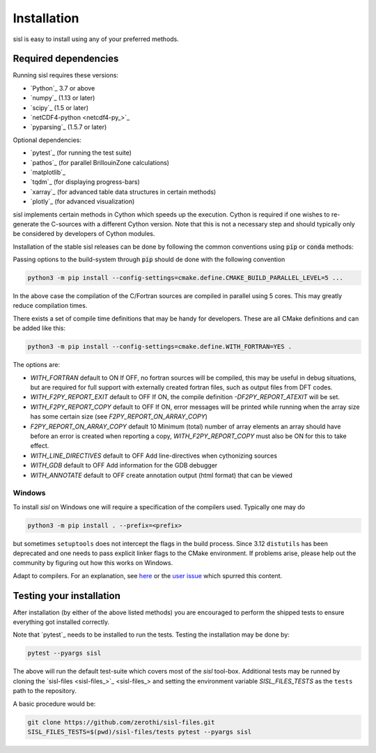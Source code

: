 .. _installation:

Installation
============

sisl is easy to install using any of your preferred methods.


Required dependencies
---------------------

Running sisl requires these versions:

- `Python`_ 3.7 or above
- `numpy`_ (1.13 or later)
- `scipy`_ (1.5 or later)
- `netCDF4-python <netcdf4-py_>`_
- `pyparsing`_ (1.5.7 or later)

Optional dependencies:

- `pytest`_ (for running the test suite)
- `pathos`_ (for parallel BrillouinZone calculations)
- `matplotlib`_
- `tqdm`_ (for displaying progress-bars)
- `xarray`_ (for advanced table data structures in certain methods)
- `plotly`_ (for advanced visualization)


sisl implements certain methods in Cython which speeds up the execution.
Cython is required if one wishes to re-generate the C-sources with a different
Cython version. Note that this is not a necessary step and should typically only
be considered by developers of Cython modules.

.. _installation-pip:


Installation of the stable sisl releases can be done by following the common conventions
using :code:`pip` or :code:`conda` methods:

.. tab:: pip

   pip will install from pre-build wheels when they are found, if not it will try and
   install from a source-distribution.

   .. code-block:: bash

      python3 -m pip install sisl
      # for better analysis
      python3 -m pip install sisl[analysis]
      # for advanced plotting functionality
      python3 -m pip install sisl[viz]

.. tab:: conda

   Conda enviroments are clever, but fragile. It is recommended to contain the
   sisl installation in a separate environment to decouple it from other fragile
   components. Their inter-dependencies may result in problematic installations.

   .. code-block:: bash

      conda create -n sisl
      conda activate sisl
      conda config --add channels conda-forge
      conda install -c conda-forge python sisl

.. tab:: dev|pip

   This is equivalent to a development installation which requires a C and fortran compiler
   as well as some other packages:

   .. code-block:: bash

      python3 -m pip install setuptools_scm "scikit-build-core[pyproject]" Cython
      python3 -m pip install git+https://github.com/zerothi/sisl.git --prefix <prefix>

   The remaining dependencies should automatically be installed.

.. tab:: dev|conda

   Using conda as development environment can be done, but may be a bit more cumbersome
   to work with. To install sisl from sources one needs a conda environment with the following
   content:

   .. code-block:: bash

      conda create -n sisl
      conda activate sisl
      conda config --add channels conda-forge
      conda install -c conda-forge fortran-compiler c-compiler python scikit-build-core pyproject-metadata
      conda install -c conda-forge cython scipy netcdf4 cftime plotly matplotlib

   subsequent installations of sisl should follow :code:`dev|pip` tab

.. tab:: editable|pip

   Editable installs are currently not fully supported by :code:`scikit-build-core` and
   is considered experimental. One *may* get it to work by doing:

   .. code-block:: bash

       git clone git+https://github.com/zerothi/sisl.git
       cd sisl
       python3 -m pip install -e .
       bash tools/fixeditable.bash

   where the last script should (in theory) correct the editable paths and
   ensure a consistent importable editable installation. If this causes
   problems, feel free to open up issues.



Passing options to the build-system through :code:`pip` should de done with
the following convention

.. code-block:: bash

   python3 -m pip install --config-settings=cmake.define.CMAKE_BUILD_PARALLEL_LEVEL=5 ...

In the above case the compilation of the C/Fortran sources are compiled in parallel using 5
cores. This may greatly reduce compilation times.


There exists a set of compile time definitions that may be handy for developers.
These are all CMake definitions and can be added like this:

.. code-block:: bash

   python3 -m pip install --config-settings=cmake.define.WITH_FORTRAN=YES .

The options are:

- `WITH_FORTRAN` default to ON
  If OFF, no fortran sources will be compiled, this may be useful in debug
  situations, but are required for full support with externally created fortran
  files, such as output files from DFT codes.
- `WITH_F2PY_REPORT_EXIT` default to OFF
  If ON, the compile definition `-DF2PY_REPORT_ATEXIT` will be set.
- `WITH_F2PY_REPORT_COPY` default to OFF
  If ON, error messages will be printed while running when the array size
  has some certain size (see `F2PY_REPORT_ON_ARRAY_COPY`)
- `F2PY_REPORT_ON_ARRAY_COPY` default 10
  Minimum (total) number of array elements an array should have before
  an error is created when reporting a copy, `WITH_F2PY_REPORT_COPY` must
  also be ON for this to take effect.
- `WITH_LINE_DIRECTIVES` default to OFF
  Add line-directives when cythonizing sources
- `WITH_GDB` default to OFF
  Add information for the GDB debugger
- `WITH_ANNOTATE` default to OFF
  create annotation output (html format) that can be viewed


Windows
~~~~~~~

To install `sisl` on Windows one will require a specification of
the compilers used. Typically one may do

.. code-block:: bash

   python3 -m pip install . --prefix=<prefix>

but sometimes ``setuptools`` does not intercept the flags in the build process.
Since 3.12 ``distutils`` has been deprecated and one needs to pass explicit linker flags to the CMake environment.
If problems arise, please help out the community by figuring out how this works on Windows.

Adapt to compilers. For an explanation, see `here <https://docs.python.org/3/install/index.html#location-and-names-of-config-files>`_
or the `user issue <https://github.com/zerothi/sisl/issues/244>`_ which spurred this content.

.. _installation-testing:


Testing your installation
-------------------------

After installation (by either of the above listed methods) you are encouraged
to perform the shipped tests to ensure everything got installed correctly.

Note that `pytest`_ needs to be installed to run the tests.
Testing the installation may be done by:

.. code-block:: bash

   pytest --pyargs sisl

The above will run the default test-suite which covers most of the `sisl` tool-box.
Additional tests may be runned by cloning the `sisl-files <sisl-files_>`_
and setting the environment variable `SISL_FILES_TESTS` as the ``tests`` path to the repository.

A basic procedure would be:

.. code-block:: bash

   git clone https://github.com/zerothi/sisl-files.git
   SISL_FILES_TESTS=$(pwd)/sisl-files/tests pytest --pyargs sisl


